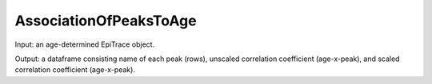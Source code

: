 AssociationOfPeaksToAge
-----------------------

Input: an age-determined EpiTrace object.  

Output: a dataframe consisting name of each peak (rows), unscaled correlation coefficient (age-x-peak), and scaled correlation coefficient (age-x-peak).



  